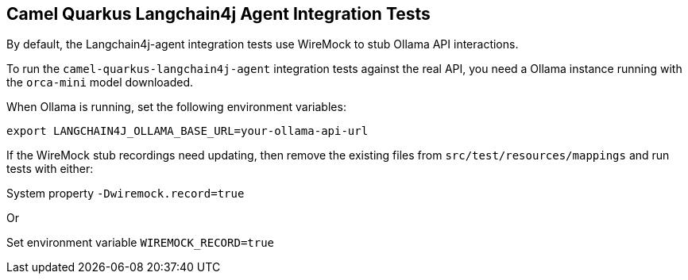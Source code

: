 == Camel Quarkus Langchain4j Agent Integration Tests

By default, the Langchain4j-agent integration tests use WireMock to stub Ollama API interactions.

To run the `camel-quarkus-langchain4j-agent` integration tests against the real API, you need a Ollama instance running with the `orca-mini` model downloaded.

When Ollama is running, set the following environment variables:

[source,shell]
----
export LANGCHAIN4J_OLLAMA_BASE_URL=your-ollama-api-url
----

If the WireMock stub recordings need updating, then remove the existing files from `src/test/resources/mappings` and run tests with either:

System property `-Dwiremock.record=true`

Or

Set environment variable `WIREMOCK_RECORD=true`
